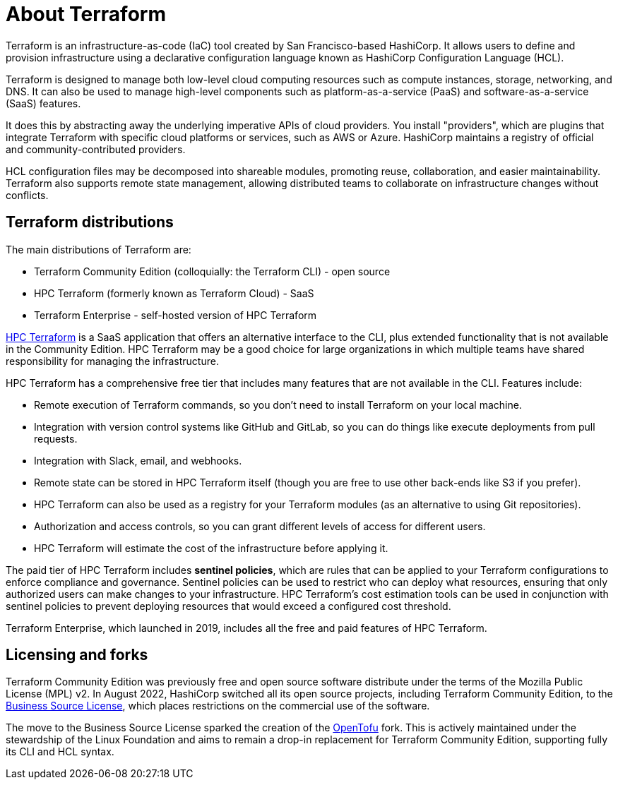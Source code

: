 = About Terraform

Terraform is an infrastructure-as-code (IaC) tool created by San Francisco-based HashiCorp. It allows users to define and provision infrastructure using a declarative configuration language known as HashiCorp Configuration Language (HCL).

Terraform is designed to manage both low-level cloud computing resources such as compute instances, storage, networking, and DNS. It can also be used to manage high-level components such as platform-as-a-service (PaaS) and software-as-a-service (SaaS) features.

It does this by abstracting away the underlying imperative APIs of cloud providers. You install "providers", which are plugins that integrate Terraform with specific cloud platforms or services, such as AWS or Azure. HashiCorp maintains a registry of official and community-contributed providers.

HCL configuration files may be decomposed into shareable modules, promoting reuse, collaboration, and easier maintainability. Terraform also supports remote state management, allowing distributed teams to collaborate on infrastructure changes without conflicts.

== Terraform distributions

The main distributions of Terraform are:

* Terraform Community Edition (colloquially: the Terraform CLI) - open source
* HPC Terraform (formerly known as Terraform Cloud) - SaaS
* Terraform Enterprise - self-hosted version of HPC Terraform

https://app.terraform.io/[HPC Terraform] is a SaaS application that offers an alternative interface to the CLI, plus extended functionality that is not available in the Community Edition. HPC Terraform may be a good choice for large organizations in which multiple teams have shared responsibility for managing the infrastructure.

HPC Terraform has a comprehensive free tier that includes many features that are not available in the CLI. Features include:

* Remote execution of Terraform commands, so you don't need to install Terraform on your local machine.
* Integration with version control systems like GitHub and GitLab, so you can do things like execute deployments from pull requests.
* Integration with Slack, email, and webhooks.
* Remote state can be stored in HPC Terraform itself (though you are free to use other back-ends like S3 if you prefer).
* HPC Terraform can also be used as a registry for your Terraform modules (as an alternative to using Git repositories).
* Authorization and access controls, so you can grant different levels of access for different users.
* HPC Terraform will estimate the cost of the infrastructure before applying it.

The paid tier of HPC Terraform includes *sentinel policies*, which are rules that can be applied to your Terraform configurations to enforce compliance and governance. Sentinel policies can be used to restrict who can deploy what resources, ensuring that only authorized users can make changes to your infrastructure. HPC Terraform's cost estimation tools can be used in conjunction with sentinel policies to prevent deploying resources that would exceed a configured cost threshold.

Terraform Enterprise, which launched in 2019, includes all the free and paid features of HPC Terraform.

== Licensing and forks

Terraform Community Edition was previously free and open source software distribute under the terms of the Mozilla Public License (MPL) v2. In August 2022, HashiCorp switched all its open source projects, including Terraform Community Edition, to the https://mariadb.com/bsl11/[Business Source License], which places restrictions on the commercial use of the software.

The move to the Business Source License sparked the creation of the https://opentofu.org/[OpenTofu] fork. This is actively maintained under the stewardship of the Linux Foundation and aims to remain a drop-in replacement for Terraform Community Edition, supporting fully its CLI and HCL syntax.

